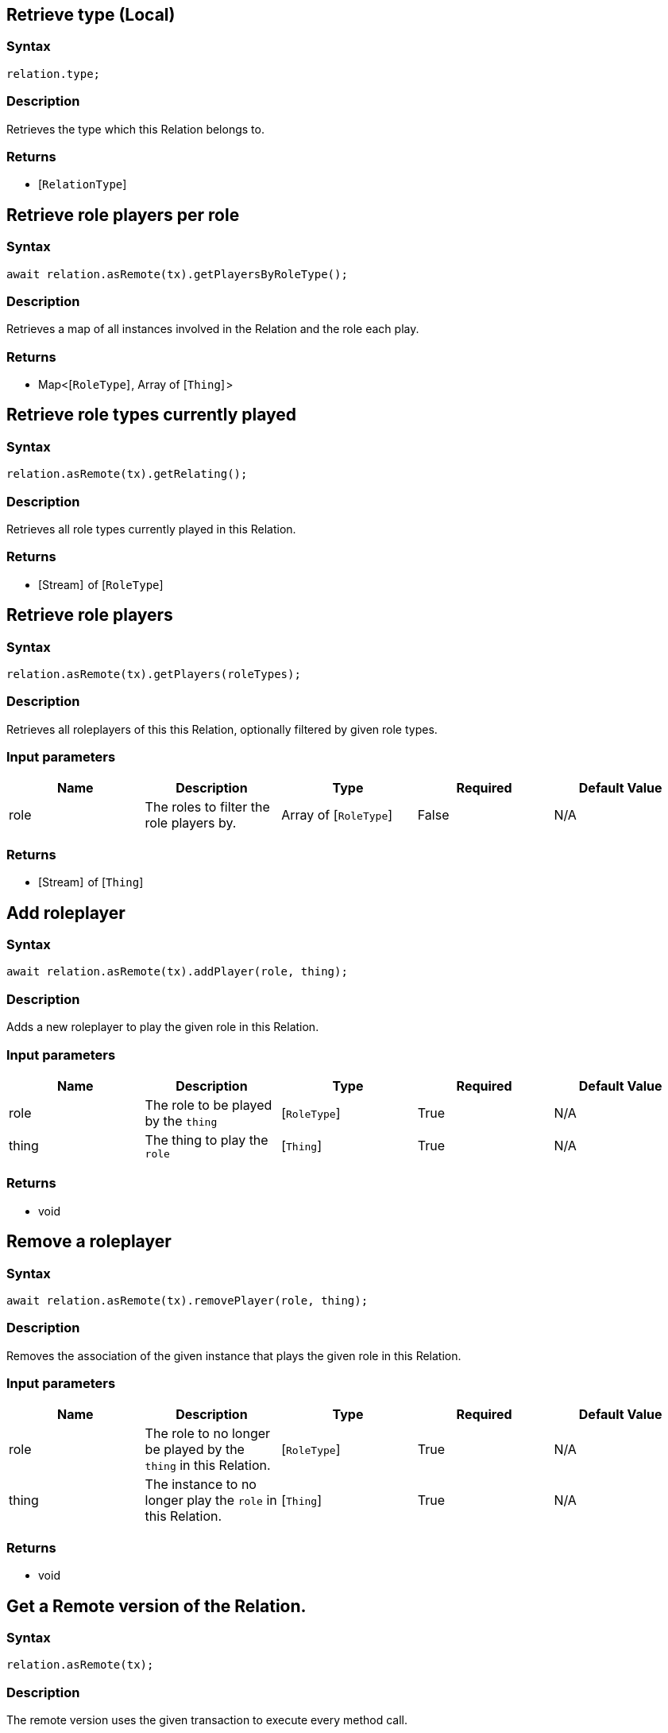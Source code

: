 == Retrieve type (Local)

=== Syntax

[source,javascript]
----
relation.type;
----

=== Description

Retrieves the type which this Relation belongs to.

=== Returns

* [`RelationType`] 

== Retrieve role players per role

=== Syntax

[source,javascript]
----
await relation.asRemote(tx).getPlayersByRoleType();
----

=== Description

Retrieves a map of all instances involved in the Relation and the role each play.

=== Returns

* Map<[`RoleType`] , Array of [`Thing`] >

== Retrieve role types currently played

=== Syntax

[source,javascript]
----
relation.asRemote(tx).getRelating();
----

=== Description

Retrieves all role types currently played in this Relation.

=== Returns

* [Stream]  of [`RoleType`] 

== Retrieve role players

=== Syntax

[source,javascript]
----
relation.asRemote(tx).getPlayers(roleTypes);
----

=== Description

Retrieves all roleplayers of this this Relation, optionally filtered by given role types.

=== Input parameters

[options="header"]
|===
|Name |Description |Type |Required |Default Value
| role | The roles to filter the role players by. | Array of [`RoleType`]  | False | N/A
|===

=== Returns

* [Stream]  of [`Thing`] 

== Add roleplayer

=== Syntax

[source,javascript]
----
await relation.asRemote(tx).addPlayer(role, thing);
----

=== Description

Adds a new roleplayer to play the given role in this Relation.

=== Input parameters

[options="header"]
|===
|Name |Description |Type |Required |Default Value
| role | The role to be played by the `thing` | [`RoleType`]  | True | N/A
| thing | The thing to play the `role` | [`Thing`]  | True | N/A
|===

=== Returns

* void

== Remove a roleplayer

=== Syntax

[source,javascript]
----
await relation.asRemote(tx).removePlayer(role, thing);
----

=== Description

Removes the association of the given instance that plays the given role in this Relation.

=== Input parameters

[options="header"]
|===
|Name |Description |Type |Required |Default Value
| role | The role to no longer be played by the `thing` in this Relation. | [`RoleType`]  | True | N/A
| thing | The instance to no longer play the `role` in this Relation. | [`Thing`]  | True | N/A
|===

=== Returns

* void

== Get a Remote version of the Relation.

=== Syntax

[source,javascript]
----
relation.asRemote(tx);
----

=== Description

The remote version uses the given transaction to execute every method call.

=== Input parameters

[options="header"]
|===
|Name |Description |Type |Required |Default Value
| transaction | The transaction to be used to make method calls. | Transaction | True | N/A
|===

=== Returns

* `RemoteRelation`

